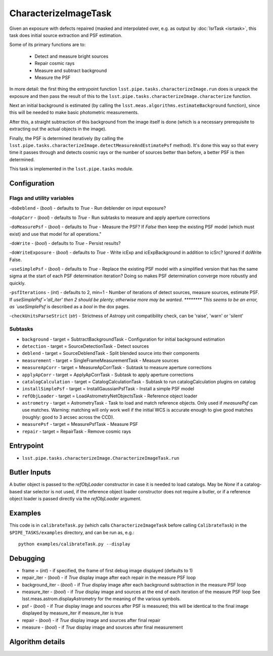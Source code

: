 
#####################
CharacterizeImageTask
#####################

Given an exposure with defects repaired (masked and interpolated over,
e.g. as output by :doc:`IsrTask <isrtask>`, this task does initial
source extraction and PSF estimation.


Some of its primary functions are to:

  - Detect and measure bright sources

  - Repair cosmic rays

  - Measure and subtract background

  - Measure the PSF

In more detail: the first thing the entrypoint function
``lsst.pipe.tasks.characterizeImage.run`` does is unpack the exposure
and then pass the result of this to the
``lsst.pipe.tasks.characterizeImage.characterize`` function.

Next an initial background is estimated (by calling the
``lsst.meas.algorithms.estimateBackground`` function), since this will
be needed to make basic photometric measurements.

After this, a straight subtraction of this background from the image
itself is done (which is a necessary prerequisite to extracting out
the actual objects in the image).

Finally, the PSF is determined iteratively (by calling the
``lsst.pipe.tasks.characterizeImage.detectMeasureAndEstimatePsf``
method).  It's done this way so that every time it passes through and
detects cosmic rays or the number of sources better than before, a
better PSF is then determined.


This task is implemented in the ``lsst.pipe.tasks`` module.

.. seealso::
   
    This task is most commonly called by :doc:`ProcessCcd <processccd>`.
    
Configuration
=============

Flags  and utility variables
----------------------------

-``doDeblend`` - (`bool`) - defaults to `True` - Run deblender on input exposure?
 
-``doApCorr`` - (`bool`) - defaults to `True` -  Run subtasks to measure and apply aperture corrections

-``doMeasurePsf`` - (`bool`) - defaults to `True` - Measure the PSF? If `False` then keep the existing PSF model (which must exist) and use that model for all operations."
 
-``doWrite`` - (`bool`) - defaults to `True` - Persist results?
 
-``doWriteExposure`` - (`bool`) - defaults to `True` - Write icExp and icExpBackground in addition to icSrc? Ignored if doWrite False.

-``useSimplePsf`` - (`bool`) - defaults to `True` - Replace the existing PSF model with a simplified version that has the same sigma at the start of each PSF determination iteration? Doing so makes PSF determination converge more robustly and quickly.

	
-``psfIterations`` - (`int`) - defaults to 2, min=1 -    Number of iterations of detect sources, measure sources, estimate PSF. If `useSimplePsf`='all_iter' then 2 should be plenty; otherwise more may be wanted.  ******** This seems to be an error, as `useSimplePsf` is described as a `bool` in the dox pages.

-``checkUnitsParseStrict`` (`str`) - Strictness of Astropy unit compatibility check, can be 'raise', 'warn' or 'silent'

Subtasks
--------

-	``background`` - target = SubtractBackgroundTask -    Configuration for initial background estimation
 
-	``detection`` - target = SourceDetectionTask - Detect sources
 
-	``deblend`` - target = SourceDeblendTask - Split blended source into their components
 
-	``measurement`` - target = SingleFrameMeasurementTask - Measure sources
 
-	``measureApCorr`` -  target = MeasureApCorrTask - Subtask to measure aperture corrections
 
-	``applyApCorr`` - target = ApplyApCorrTask - Subtask to apply aperture corrections
 
-	``catalogCalculation`` - target = CatalogCalculationTask - Subtask to run catalogCalculation plugins on catalog
 
-	``installSimplePsf`` -  target = InstallGaussianPsfTask - Install a simple PSF model
 
-	``refObjLoader`` -  target = LoadAstrometryNetObjectsTask - Reference object loader
 
-	``astrometry`` - target = AstrometryTask - Task to load and match reference objects. Only used if `measurePsf` can use matches. Warning: matching will only work well if the initial WCS is accurate enough to give good matches (roughly: good to 3 arcsec across the CCD).

-	``measurePsf`` - target = MeasurePsfTask - Measure PSF

 
-	``repair`` -  target = RepairTask - Remove cosmic rays
 


Entrypoint
==========

- ``lsst.pipe.tasks.characterizeImage.CharacterizeImageTask.run`` 


Butler Inputs
=============

A butler object is passed to the `refObjLoader` constructor in case it
is needed to load catalogs. May be `None` if a catalog-based star
selector is not used, if the reference object loader constructor does
not require a butler, or if a reference object loader is passed
directly via the `refObjLoader` argument.

Examples
========

This code is in ``calibrateTask.py`` (which calls ``CharacterizeImageTask`` before calling ``CalibrateTask``) in the ``$PIPE_TASKS/examples`` directory, and can be run as, e.g.::

     python examples/calibrateTask.py --display



Debugging
=========

- frame = (`int`) - if specified, the frame of first debug image displayed (defaults to 1)

- repair_iter - (`bool`) -  if `True` display image after each repair in the measure PSF loop

- background_iter - (`bool`) -  if `True` display image after each background subtraction in the measure PSF loop

- measure_iter - (`bool`) -  if `True` display image and sources at the end of each iteration of the measure PSF loop See lsst.meas.astrom.displayAstrometry for the meaning of the various symbols.

- psf - (`bool`) -  if `True` display image and sources after PSF is measured; this will be identical to the final image displayed by measure_iter if measure_iter is true

- repair - (`bool`) -  if `True` display image and sources after final repair

- measure - (`bool`) -  if `True` display image and sources after final measurement



Algorithm details
====================


